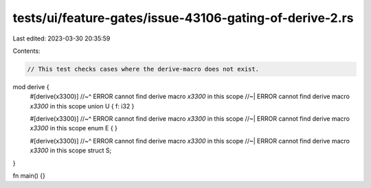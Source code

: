 tests/ui/feature-gates/issue-43106-gating-of-derive-2.rs
========================================================

Last edited: 2023-03-30 20:35:59

Contents:

.. code-block:: rs

    // This test checks cases where the derive-macro does not exist.

mod derive {
    #[derive(x3300)]
    //~^ ERROR cannot find derive macro `x3300` in this scope
    //~| ERROR cannot find derive macro `x3300` in this scope
    union U { f: i32 }

    #[derive(x3300)]
    //~^ ERROR cannot find derive macro `x3300` in this scope
    //~| ERROR cannot find derive macro `x3300` in this scope
    enum E { }

    #[derive(x3300)]
    //~^ ERROR cannot find derive macro `x3300` in this scope
    //~| ERROR cannot find derive macro `x3300` in this scope
    struct S;
}

fn main() {}


